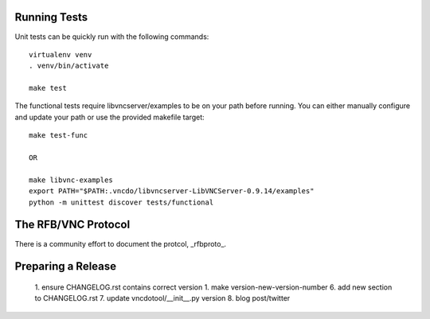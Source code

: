 

Running Tests
------------------------

Unit tests can be quickly run with the following commands::

    virtualenv venv
    . venv/bin/activate

    make test

The functional tests require libvncserver/examples to be on your path before
running.  You can either manually configure and update your path or use the provided makefile target::

    make test-func

    OR

    make libvnc-examples
    export PATH="$PATH:.vncdo/libvncserver-LibVNCServer-0.9.14/examples"
    python -m unittest discover tests/functional


The RFB/VNC Protocol
------------------------
There is a community effort to document the protcol, _rfbproto_.


Preparing a Release
------------------------
  1. ensure CHANGELOG.rst contains correct version
  1. make version-new-version-number
  6. add new section to CHANGELOG.rst
  7. update vncdotool/__init__.py version
  8. blog post/twitter

.. _rfbproto: https://github.com/rfbproto/rfbproto/blob/master/rfbproto.rst

